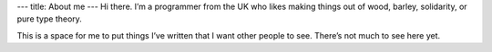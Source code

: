 ---
title: About me
---
Hi there. I’m a programmer from the UK who likes making things out of wood, barley, solidarity, or pure type theory.

This is a space for me to put things I’ve written that I want other people to see. There’s not much to see here yet.
